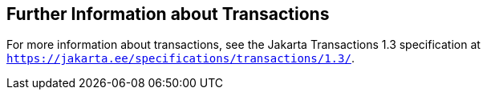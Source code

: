 [[GKCMI]][[further-information-about-transactions]]

== Further Information about Transactions

For more information about transactions, see the Jakarta Transactions
1.3 specification at `https://jakarta.ee/specifications/transactions/1.3/`.


